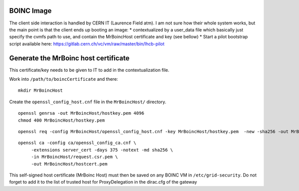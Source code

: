 BOINC Image
===========


The client side interaction is handled by CERN IT (Laurence Field atm).
I am not sure how their whole system works, but the main point is that the client ends up booting an image:
* contextualized by a user_data file which basically just specify the cvmfs path to use, and contain the MrBoincHost certificate and key (see bellow)
* Start a pilot bootstrap script available here: https://gitlab.cern.ch/vc/vm/raw/master/bin/lhcb-pilot




Generate the MrBoinc host certificate
=====================================

This certificate/key needs to be given to IT to add in the contextualization file.

Work into ``/path/to/boincCertificate`` and there:
::
    mkdir MrBoincHost

Create the ``openssl_config_host.cnf`` file in the ``MrBoincHost/`` directory.
::
    openssl genrsa -out MrBoincHost/hostkey.pem 4096
    chmod 400 MrBoincHost/hostkey.pem

::

    openssl req -config MrBoincHost/openssl_config_host.cnf -key MrBoincHost/hostkey.pem  -new -sha256 -out MrBoincHost/request.csr.pem

::

    openssl ca -config ca/openssl_config_ca.cnf \
         -extensions server_cert -days 375 -notext -md sha256 \
         -in MrBoincHost/request.csr.pem \
         -out MrBoincHost/hostcert.pem


This self-signed host certificate (MrBoinc Host) must then be saved on any BOINC VM in ``/etc/grid-security``.
Do not forget to add it to the list of trusted host for ProxyDelegation in the dirac.cfg of the gateway
